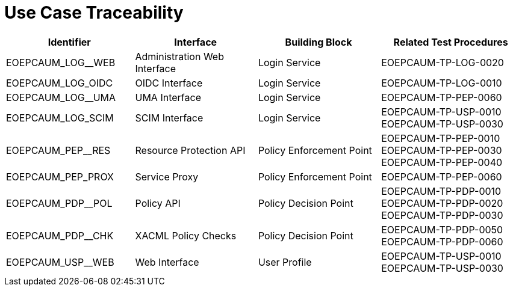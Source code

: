 [[umTraceability]]
= Use Case Traceability

[cols="<.^21,.^20,.^20,.^23"]
|===
| Identifier | Interface | Building Block | Related Test Procedures 

| EOEPCAUM_LOG__WEB | Administration Web Interface | Login Service | EOEPCAUM-TP-LOG-0020 
| EOEPCAUM_LOG_OIDC | OIDC Interface | Login Service | EOEPCAUM-TP-LOG-0010 
| EOEPCAUM_LOG__UMA | UMA Interface | Login Service | EOEPCAUM-TP-PEP-0060 
| EOEPCAUM_LOG_SCIM | SCIM Interface | Login Service | EOEPCAUM-TP-USP-0010 EOEPCAUM-TP-USP-0030 
| EOEPCAUM_PEP__RES | Resource Protection API | Policy Enforcement Point | EOEPCAUM-TP-PEP-0010 EOEPCAUM-TP-PEP-0030 EOEPCAUM-TP-PEP-0040
| EOEPCAUM_PEP_PROX | Service Proxy | Policy Enforcement Point | EOEPCAUM-TP-PEP-0060 
| EOEPCAUM_PDP__POL | Policy API | Policy Decision Point | EOEPCAUM-TP-PDP-0010 EOEPCAUM-TP-PDP-0020 EOEPCAUM-TP-PDP-0030 
| EOEPCAUM_PDP__CHK | XACML Policy Checks | Policy Decision Point | EOEPCAUM-TP-PDP-0050 EOEPCAUM-TP-PDP-0060 
| EOEPCAUM_USP__WEB | Web Interface | User Profile | EOEPCAUM-TP-USP-0010 EOEPCAUM-TP-USP-0030 
 
|===
